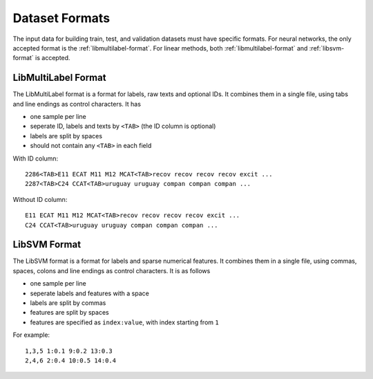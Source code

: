Dataset Formats
===============

The input data for building train, test, and validation datasets must have specific formats.
For neural networks, the only accepted format is the
:ref:`libmultilabel-format`. For linear methods,
both :ref:`libmultilabel-format` and
:ref:`libsvm-format` is accepted.

.. _libmultilabel-format:

LibMultiLabel Format
--------------------

The LibMultiLabel format is a format for labels,
raw texts and optional IDs. It combines them
in a single file, using tabs and line endings as control characters.
It has

- one sample per line
- seperate ID, labels and texts by ``<TAB>`` (the ID column is optional)
- labels are split by spaces
- should not contain any ``<TAB>`` in each field

With ID column::

    2286<TAB>E11 ECAT M11 M12 MCAT<TAB>recov recov recov recov excit ...
    2287<TAB>C24 CCAT<TAB>uruguay uruguay compan compan compan ...

Without ID column::

    E11 ECAT M11 M12 MCAT<TAB>recov recov recov recov excit ...
    C24 CCAT<TAB>uruguay uruguay compan compan compan ...

.. _libsvm-format:

LibSVM Format
-------------

The LibSVM format is a format for labels and sparse numerical
features. It combines them in a single file,
using commas, spaces, colons and line endings as control characters.
It is as follows

- one sample per line
- seperate labels and features with a space
- labels are split by commas
- features are split by spaces
- features are specified as ``index:value``, with index starting from ``1``

For example::

    1,3,5 1:0.1 9:0.2 13:0.3
    2,4,6 2:0.4 10:0.5 14:0.4
